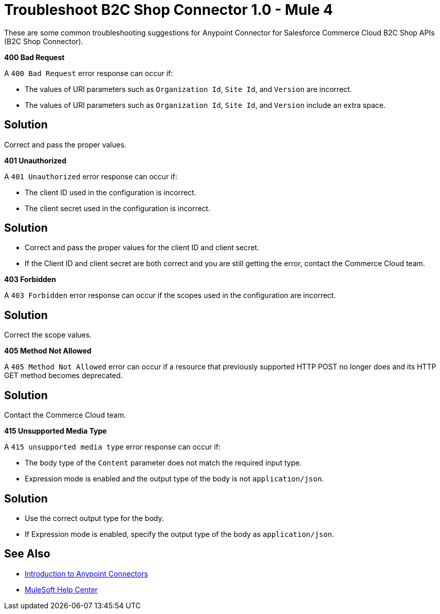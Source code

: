 = Troubleshoot B2C Shop Connector 1.0 - Mule 4

These are some common troubleshooting suggestions for Anypoint Connector for Salesforce Commerce Cloud B2C Shop APIs (B2C Shop Connector).

*400 Bad Request*

A `400 Bad Request` error response can occur if:

* The values of URI parameters such as `Organization Id`, `Site Id`, and `Version` are incorrect.
*  The values of URI parameters such as `Organization Id`, `Site Id`, and `Version` include an extra space.

== Solution

Correct and pass the proper values.

*401 Unauthorized*

A `401 Unauthorized` error response can occur if:

* The client ID used in the configuration is incorrect.
* The client secret used in the configuration is incorrect.

== Solution

* Correct and pass the proper values for the client ID and client secret.
* If the Client ID and client secret are both correct and you are still getting the error, contact the Commerce Cloud team.

*403 Forbidden*

A `403 Forbidden` error response can occur if the scopes used in the configuration are incorrect.

== Solution

Correct the scope values.

*405 Method Not Allowed*

A `405 Method Not Allowed` error can occur if a resource that previously supported HTTP POST no longer does and its HTTP GET method becomes deprecated.

== Solution

Contact the Commerce Cloud team.

*415 Unsupported Media Type*

A `415 unsupported media type` error response can occur if:

* The body type of the `Content` parameter does not match the required input type.
* Expression mode is enabled and the output type of the body is not `application/json`.

== Solution

* Use the correct output type for the body.
* If Expression mode is enabled, specify the output type of the body as `application/json`.


== See Also

* xref:connectors::introduction/introduction-to-anypoint-connectors.adoc[Introduction to Anypoint Connectors]
* https://help.mulesoft.com[MuleSoft Help Center]
